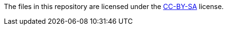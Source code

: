 The files in this repository are licensed under the https://creativecommons.org/licenses/by-sa/4.0/[CC-BY-SA] license.
